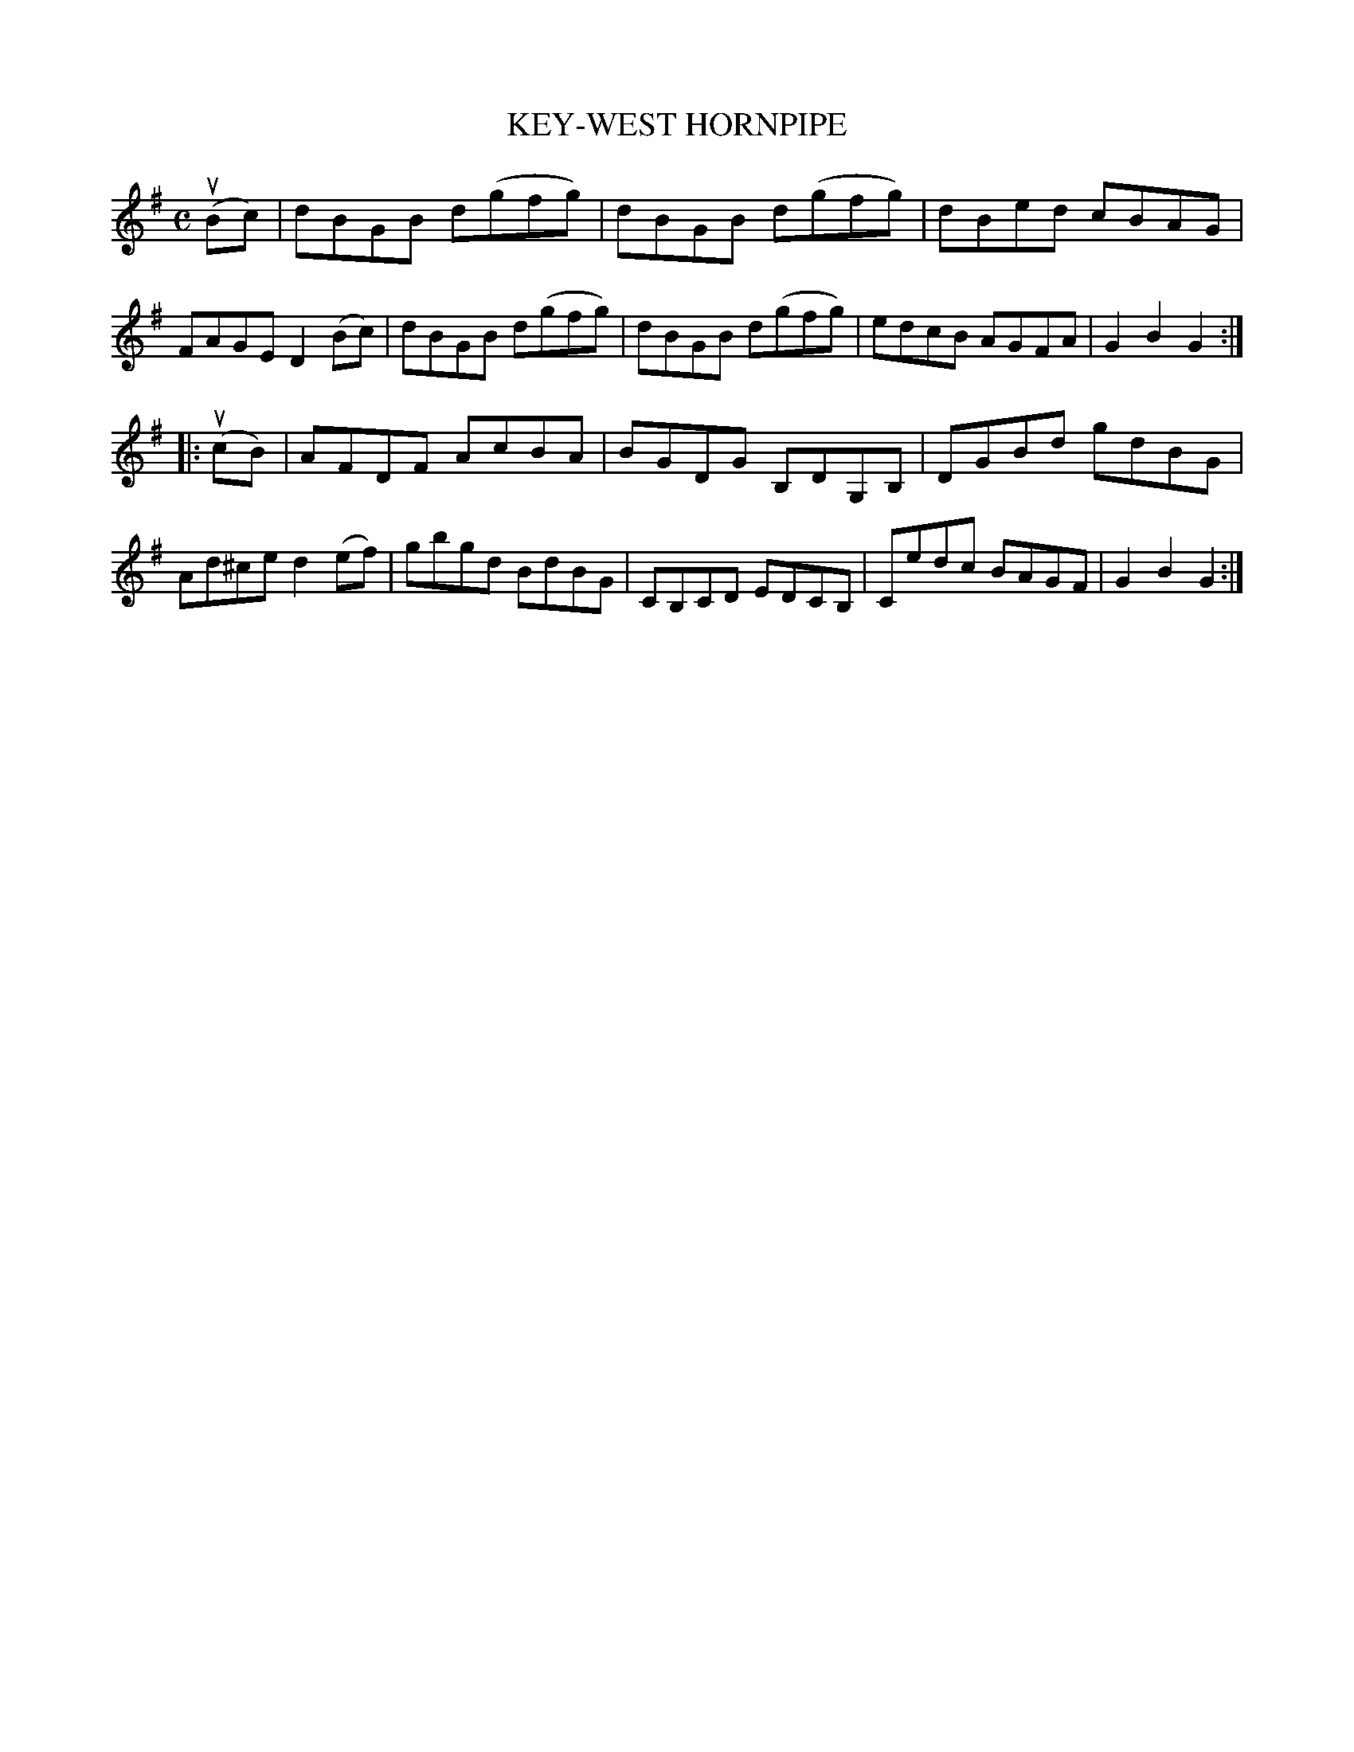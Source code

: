 X: 2373
T: KEY-WEST HORNPIPE
%R: hornpipe, reel
B: James Kerr "Merry Melodies" v.2 p.41 #373
Z: 2016 John Chambers <jc:trillian.mit.edu>
M: C
L: 1/8
K: G
(uBc) |\
dBGB d(gfg) | dBGB d(gfg) |\
dBed cBAG | FAGE D2 (Bc) |\
dBGB d(gfg) | dBGB d(gfg) |\
edcB AGFA | G2B2G2 :|
|: (ucB) |\
AFDF AcBA | BGDG B,DG,B, |\
DGBd gdBG | Ad^ce d2 (ef) |\
gbgd BdBG | CB,CD EDCB, |\
Cedc BAGF | G2B2G2 :|
